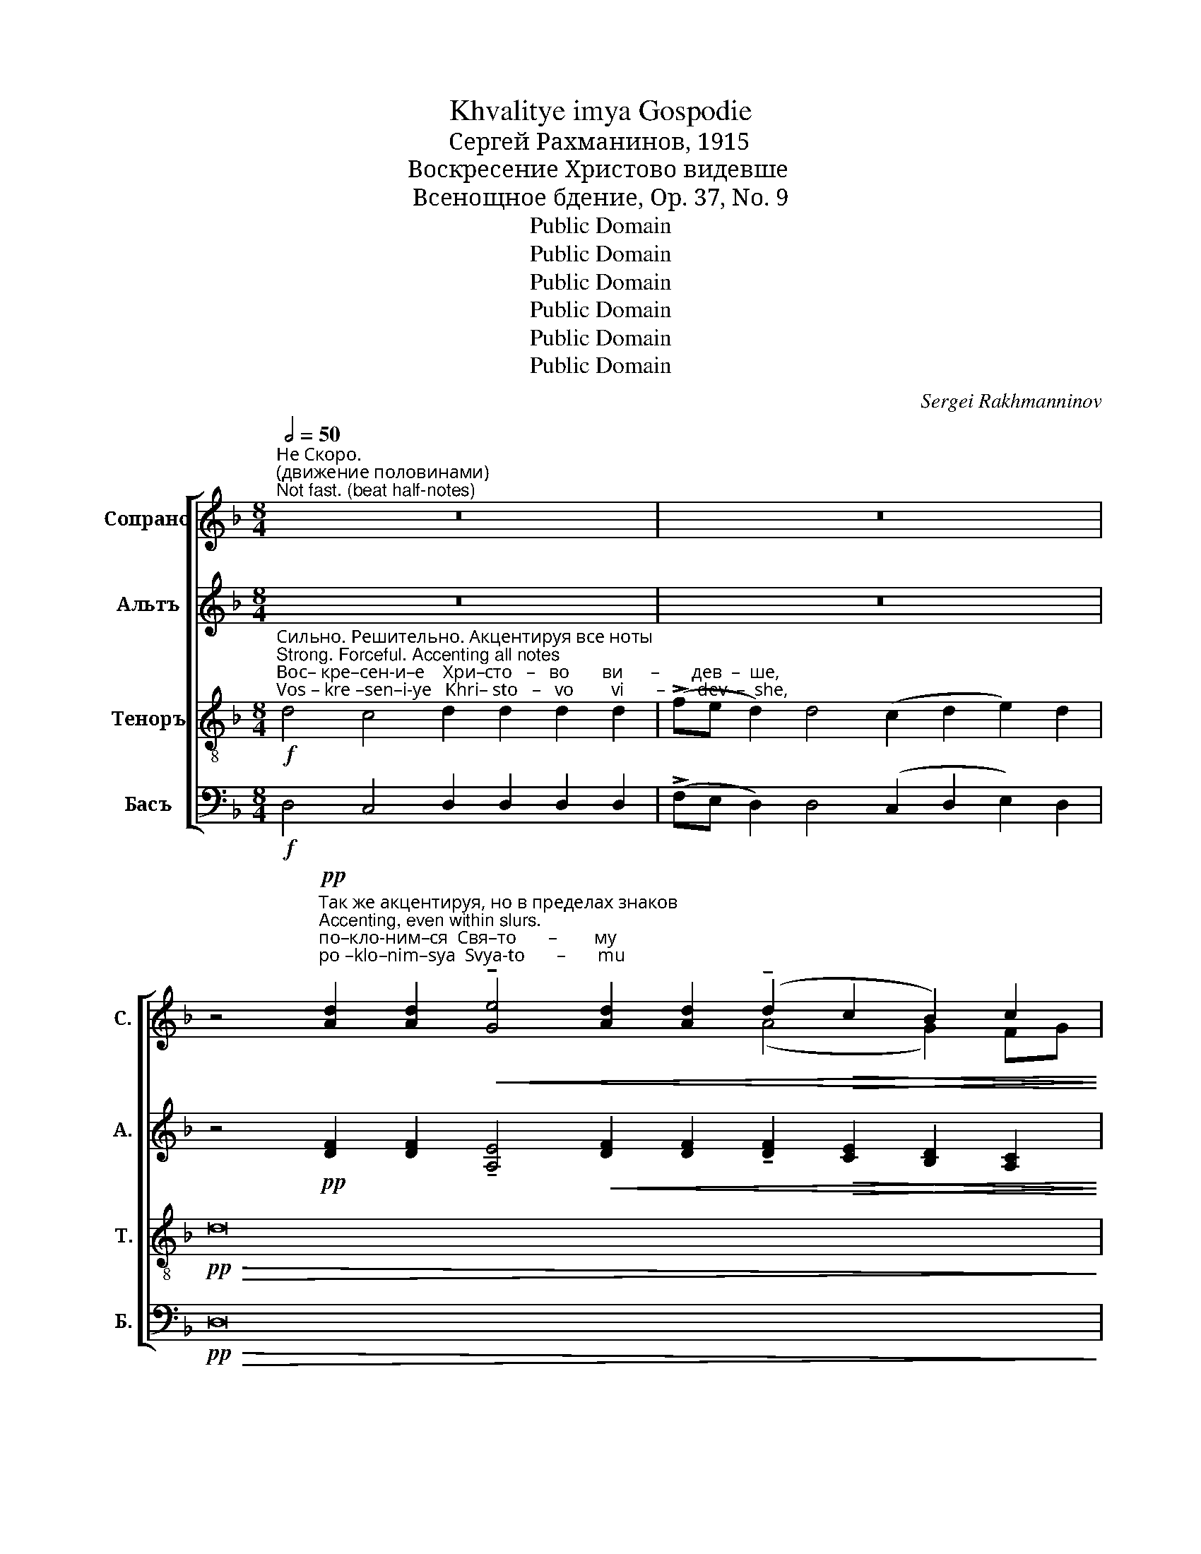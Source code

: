 X:1
T:Khvalitye imya Gospodie
T:Сергeй Рахманинов, 1915
T:Воскресение Христово видевше
T:Всенощное бдение, Op. 37, No. 9
T:Public Domain
T:Public Domain
T:Public Domain
T:Public Domain
T:Public Domain
T:Public Domain
C:Sergei Rakhmanninov
Z:Public Domain
%%score [ ( 1 2 ) ( 3 4 ) ( 5 6 ) ( 7 8 ) ]
L:1/8
Q:1/2=50
M:8/4
K:F
V:1 treble nm="Сопрано" snm="С."
V:2 treble 
V:3 treble nm="Альтъ" snm="А."
V:4 treble 
V:5 treble-8 nm="Теноръ" snm="Т."
V:6 treble-8 
V:7 bass nm="Басъ" snm="Б."
V:8 bass 
V:1
"^Не Скоро. \n(движение половинами)\nNot fast. (beat half-notes)" z16 | z16 | %2
 z4"^Так же акцентируя, но в пределах знаков\nAccenting, even within slurs."!pp!"^по–кло-ним–ся  Свя–то       –        му \npo –klo–nim–sya  Svya-to       –       mu" [Ad]2 [Ad]2!<(! !tenuto![Ge]4 [Ad]2 [Ad]2 (!tenuto!d2!>(! c2 B2) c2!<)!!>)! | %3
"^Гос –  по –ду   И –  и  – су   –  су,  Е   –   ди   –   но– му     без–греш–но–му. \nGos –  po –du    I  –  i   –  su   –  su,  Ye  –  di     –   no –mu    bez–gresh–no–mu."!>(! !tenuto![Ad]4 [Ad]2 [Ad]2!pp! [Ad]2 [Ge]2 !tenuto![Ad]4 [Ad]2 [Ad]2!>)! | %4
!<(! !tenuto![ce]4!>(! [Bd]2 [Ad]4!<(! [Ad]2 !tenuto![ce]4!>(! [Bd]2!pp! [Ad]2-!<)!!>)!!<)!!>)! | %5
 [Ad]4 z4 z8 | z16 z8 | %7
 z4!pp!"^и  свя-то-е  вос-кре–сен–и    –     е    Тво-е               по    –\ni  svya-to-ye vos-kre–sen– i      –    ye  Tvo-ye             po    –" [Fd]2 [Ge]2 [Af]2 [Ae]2 [Ad]2 [Ac]2 | %8
 [Ad]2 [Ad]2 [Ad]2 [Ac]2 (!tenuto!d2 cd)!<(! (!tenuto!e2 de)!<)! | %9
!mf!"^–ем                        и           слав-им:    Ты   бо    е – си        Бог         наш,  раз–ве Те–бе  и–но–го  не             зна–ем,\n–yem                      i             slav–im:    Tui   bo   ye – si        Bog         nash,  raz –ve Tye-be i –no–vo  ne            zna-yem," (!tenuto!f3!>(! e f2 e2) (dc d2)!pp! !tenuto![ce]4 !fermata![ce]4!>)! | %10
"^Немного скорее. \nС возможной и твердостью\nA bit faster.  With intensity and firmness"!ff![Q:1/2=70] !tenuto!g4 !tenuto!g4 !tenuto!g2 !>!e4 (!>!g2 fe) !>!d2 | %11
 !tenuto!g4 g2 e2 g2 f2 e2 e2 (!>!g2 fe) d2 e2 | %12
"^И      –     мя  Тво – е       и  –  ме–ну– ем.\n I       –    mya Tvo–ye      i  –  me-nu–yem."!>(! (!tenuto!f4 e4) d4 c4!>)! | %13
!p! d4!>(! cB c2!pp! !tenuto!d4 !tenuto!d4-!>)! |"^Прежний темп\nFirst tempo"[Q:1/2=50]!pp! d32- | %15
 d16- | (d4 c4 d4 e4 | d4 c4 B4 c4- c8 | %18
 d4)!p!"^по-кло-ним –ся Свя– \npo- klo–nim–sya Svya–"!<(! [Fd]2 [Ge]2 f2!mf! e2!>(! [Ad]2 [Ac]2!<)!!>)! | %19
"^–то–му Хри-сто-ву        вос-кре –се  –  ни    –     ю:           се      бо    при-и     –     де кре-стом  pа-дость все-му \n– to–mu Khri-sto-vu         vos-kre – se  –  ni      –     yu:         sye    bo    pri – i      –    dye kre-stom   ra-dost'    vse-mu" !tenuto![Ad]4 [Ad]2 [Ac]2 [Ad]2 [Ad]2!>(! [Ad]2 [Ac]2!>)! | %20
!pp! !tenuto![Ad]4 cd e2 !fermata![Ad]8 |!f! !>!B4 !>!G4 !>!A4 (!>!B2 AB) c2 B2 !>!A4 | %22
!ff!!>(! !>![Bd]6!p! [Bd]2 [Bd]2 [Ac]2!>)! | %23
"^ми       –       –     ру,             ра       –       –       –   дость;      по       –       –       –       –          ем     вос-кре-сен-и–е    Е – \nmi        –       –     ru,              ra       –       –       –     dost';       po       –       –       –       –          em     vos-kre–sen–i–ye   Ye –"!p! ([Bd]2!<(! F2 G2 B2) (d2 f2)!<)! | %24
!ff! [fa]12 [df]4 | ([fa]4 [eg]4) | ([fa]2 [eg]2) [df]2 [eg]2 [df]2 [df]2 [Ae]2 [df][eg] | %27
"^–го:                             рас – пя       –       –       –  ти– е    бо     пре–тер– нев,\n–vo:                              ras – pya      –        –       – ti – ye   bo     pre –ter –nyev," [df]8 z2[Q:1/2=40] [df][ce]!ff! (!>![Gd]4- | %28
 [Gd]2!>(! [Ec]2) [Gd]2 [ce]2!p! !tenuto![Gd]4 [Gd][Ac] B2!>)! |!pp!!>(! B16-!>)! | B16- | %31
 (B8 c8) | %32
!ppp!"^смер–ти–ю смерть pаз–pу – ши.\nsmer– ti –yu smert'  raz – ru  – shi." [Ad]4 [Ac]2 [Ad]2 !tenuto![Ad]4 cd e2 | %33
 !fermata![Ad]16 |] %34
V:2
 x16 | x16 | x4 x4 x4 x4 (A4 G2) FG | x20 | x20 | x16 | x24 | x16 | x4 x4 A4 (A2 B2) | %9
 c8 A4 x4 x4 | x20 | x24 | x16 | x16 | x32 | x16 | x16 | x24 | x4 x4 A4 x4 | x16 | x4 A4 x8 | x24 | %22
 x12 | x4 x4 d4 | x16 | x8 | x16 | x16 | x16 | x16 | x16 | x16 | x4 x4 x4 A2 A2 | x16 |] %34
V:3
 z16 | z16 | %2
 z4!pp! [DF]2 [DF]2 !tenuto![A,E]4!<(! [DF]2 [DF]2 !tenuto![DF]2!>(! [CE]2 [B,D]2 [A,C]2!<)!!>)! | %3
!>(! !tenuto![DF]4 [DF]2 [DF]2!pp! [DF]2 [CE]2 !tenuto![DF]4 [DF]2 [DF]2!>)! | %4
!<(! !tenuto![CG]4!>(! F2 [DF]4!<(! [DF]2 [CG]4!>(! F2!pp! [DF]2-!<)!!>)!!<)!!>)! | [DF]4 z4 z8 | %6
 z16 z8 | z4!pp! [A,D]2 [CE]2 [DF]2 [EG]2 [FA]2 [EG]2 | [DF]2 F2 [A,F]2 [CE]2 F4!<(! G4!<)! | %9
!mf! !tenuto!A8 ([FA][EG] [DF]2)!pp! !tenuto![CG]4 !fermata![CG]4 | %10
!ff! !tenuto!B4 !tenuto!B4 !tenuto!B2 !>![Gc]4 (!>!d3 c) !>!B2 | %11
 !tenuto!B4 B2 [Gc]2 B2 [Ad]2 [Gc]2 [Ac]2 (!>!d3 c) B2 B2 | !tenuto!A8 [FA]4 [EA]4 | %13
!p! [DF]4 _E!>(!D E2!pp! D4 D4-!>)! | D32- | D16- | (D4 C4 D4 E4 | D4 C4 B,4 C4- C8 | %18
 D4)!p!!<(! [A,D]2 [CE]2 [DF]2!mf! [EG]2!>(! [FA]2 [EG]2!<)!!>)! | %19
 !tenuto![DF]4 [FA]2 [EG]2 [DF]2 F2!>(! [A,F]2 [CE]2!>)! |!pp! !tenuto![DF]4 G4 !fermata![DF]8 | %21
!f! !>!D4 !>!D4 !>![DA]4 !>!G4 G2 E2 !>!F4 |!ff!!>(! !>![FB]6!p! F2 F2 F2!>)! | %23
"^ми       –       –     ру,            Bсе       –        гда бла-го-сло–вя  –   ще     Гос  –  по  –   да.                               . . . рас– \nmi        –       –     ru,             Vsye     –        gda bla–go–slo-vya-shchye  Gos  –  po   –  da.                               . . . ras –"!p! (F2!<(! D2 B,2 D2) (F2 A2)!<)! | %24
!ff! (d4 c4) d2 d2 d2 d2 |"^*" fe d2 cd e2 | !>!d8 z4!ff! !>!A4 | %27
 !>!B4 !>!B,2 !>!B,2 !>!B,4 !>!GA !>!B2 |!ff! !>!B8- B8- |!>(! (B8!pp! B,8-)!>)! | B,16- | %31
 (B,8 C8) |!ppp! !tenuto![DF]4 [A,E]2 [DF]2 !tenuto![DF]4 E2 [CE]2 | !fermata![DF]16 |] %34
V:4
 x16 | x16 | x24 | x20 | x20 | x16 | x24 | x16 | x2 C=B, x4 (D2 ED) (C2 DE) | %9
 (F3!>(! G A2 G2) x4 x8 | x4 x4 x4 x2 (B2 AG) B2 | x4 x4 x4 x4 (B2 AG) B2 x2 | (A4 G4) x8!>)! | %13
 x16 | x32 | x16 | x16 | x24 | x16 | x4 x4 x2 C=B, x4 | x4 ED C2 x8 | x24 | x12 | x12 | x16 | %25
 cB A2 AB c2 | x16 | x16 | x16 | x16 | x16 | x16 | x4 x4 x4 ED x2 | x16 |] %34
V:5
!f!"^Сильно. Решительно. Акцентируя все ноты\nStrong. Forceful. Accenting all notes""^Вос– кре–сен-и–е    Хри–сто   –   во       ви      –       дев  –  ше,\nVos – kre –sen–i-ye   Khri– sto   –   vo        vi       –       dev  –  she," d4 c4 d2 d2 d2 d2 | %1
 (!>!fe d2) d4 (c2 d2 e2) d2 |!pp!!>(! d16- x8!>)! | d16- x4 | d16- d4 | %5
!f! z4"^Как паньше\nAs before""^Кре  –   сту      Тво–е–\nKre   –   stu       Tvo-ye–" (d2 e2) f4 f2 f2 | %6
"^–му      по-кла-ня      –       ем–ся,   Хри     –    сте,\n–mu      po-kla–nya     –   yem-cya,  Khri    –     ste," (e2 d2) c2 d2 (e2 fe d2) e2 d4 (ed c2) | %7
!pp!!>(! c16-!>)! | c16- | c16 z4 | %10
!ff!"^Ты   бо    е – си        Бог         наш,  раз–ве Те–бе  и–но–го  не             зна–ем,\nTui   bo   ye – si        Bog         nash,  raz –ve Tye-be i –no–vo  ne            zna-yem," !tenuto![dg]4 !tenuto![dg]4 !tenuto![dg]2 !>![ce]4 (!>!g2 de) !>!f2 | %11
 !tenuto![dg]4 [dg]2 [ce]2 [dg]2 [df]2 [ce]2 [ce]2 (!>!g2 de) f2 [eg]2 | %12
"^И      –     мя  Тво – е       и  –  ме–ну– ем.\n I       –    mya Tvo–ye      i  –  me-nu–yem."!>(! (!tenuto![cf]4 [Ae]4) [Ad]4 [Gc]4!>)! | %13
!p! [Fd]4!>(! .[Gc]2 .[Gc]2!pp! !tenuto![GB]4 (!tenuto![G-B]4!>)! | %14
 [GB]4) z4 z4!pp!"^При-и-ди–те,  вси                      вер-ни-и,              по-кло- \n Pri– i– di –tye,  vsi                       ver–ni –i,               po–klo–" [Ad]2 [Ad]2 !tenuto![Ge]4 !tenuto![Ad]4 (!tenuto!d2 c2 B2 c2) | %15
!pp! [Ad]2 [Ad]2 ([Ad]2 [Be]2 [Ad]4) [Ad]2 [Ac]2 | %16
!pp!"^–ним      –       –         ся   Свя     –      то –  му  Хри-сто-ву   вос-кре-се         –         ни  –  ю: \n–nim       –       –        sya   Svya   –      to   – mu Khri-sto-vu    vos–kre–se         –         ni    – yu:" (!tenuto!d4 cd e2 f2) f2 (ed c2) | %17
 !tenuto![Gd]4 [Gc]2 [Ac]2 [Gd]2 cd [ce]2 [cd]2 (e2 de)!>(! f2 [ce]2!>)! | d16- | d16- | %20
 !fermata!d16 | %21
!f!"^се      бо    при-и     –     де кре-стом  pа-дость все-му \nsye    bo    pri – i      –    dye kre-stom   ra-dost'    vse-mu" !>!B4 !>!G4 !>!d4 !>!d4 c2 c2 !>!c4 | %22
!ff!!>(! !>![df]6!p! [Bd]2 [Bd]2 c2!>)! | %23
"^ми       –       –     ру,             ра       –       –       –   дость;      по       –       –       –       –          ем     вос-кре-сен-и–е    Е – \nmi        –       –     ru,              ra       –       –       –     dost';       po       –       –       –       –          em     vos-kre–sen–i–ye   Ye –"!p!!<(! [Bd]8 [df]4!<)! | %24
!ff! [fa]12 [df]4 | [fa]4 [eg]4 | ([fa]2 [eg]2) [df]2 [eg]2 [df]2 [df]2 [Ae]2 [df][eg] | %27
"^–го:                             рас – пя       –       –       –  ти– е    бо     пре–тер– нев,                      смер–ти–ю смерть pаз-pу–\n–vo:                              ras – pya      –        –       – ti – ye   bo     pre –ter –nyev,                      smer– ti–yu smert' raz–ru–" [df]8 z2 [df][ce]!ff! ((([G-d]4 | %28
 [Gd]2))!>(! [Ec]2) [Gd]2 [ce]2!p! !tenuto![Gd]4 [Gd][Ac] B2!>)! |!>(! B12!pp! z4!>)! | %30
!p! !tenuto![Gd]4 [Gc]2 [Gd]2 !tenuto![Gd]4 [df][ce] [Gd]2 |"^–ши.\n–shi." (!tenuto!d8 c2 d2 e4 | %32
!ppp! d16-) | !fermata!d16 |] %34
V:6
 x16 | x16 | x24 | x20 | x20 | x16 | x24 | x16 | x16 | x20 | x4 x4 x4 x2 (d3 e) f2 | %11
 z4 z4 z4 z4 (d3 e) f2 e2 | x16 | x16 | x4 x4 x4 x4 x4 x4 (A4 G2 FG) | x16 | A8- A2 A2 A4 | %17
 x4 x4 x2 G2 x2 x2 c6 x2 | !tenuto!A4 z4 z8 | z16 | z16 | x24 | x12 | x12 | x16 | x8 | x16 | x16 | %28
 x16 | x16 | x16 | (G8- G8 | A16-) | A16 |] %34
V:7
!f! D,4 C,4 D,2 D,2 D,2 D,2 | (!>!F,E, D,2) D,4 (C,2 D,2 E,2) D,2 |!pp!!>(! D,16- x8!>)! | %3
 D,16- x4 | D,16- D,4 |!f! z4 (D,2 E,2) F,4 F,2 F,2 | %6
 (E,2 D,2) C,2 D,2 (E,2 F,E, D,2) E,2 D,4 (E,D, C,2) |!pp!!>(! C,16-!>)! | C,16- | C,16 z4 | %10
!ff! !tenuto!G,4 !tenuto!G,4 !tenuto!G,2 !>!B,4 (!>!G,2 B,C) !>!D2 | %11
 !tenuto!G,4 G,2 B,2 G,2 A,2 B,2 A,2 (G,2 B,C) D2 C2 |!>(! (!tenuto!F,4 C,4) D,4 A,,4!>)! | %13
!p! B,,4!>(! .[C,_E,]2 .[C,E,]2!pp! !tenuto![G,,D,]4 (!tenuto![G,,-D,]4!>)! | %14
 [G,,D,]4) z4 z4!pp! [D,F,]2 [D,F,]2 !tenuto![A,,E,]4 !tenuto![D,F,]4 (!tenuto![D,F,]2 [C,E,]2 [B,,D,]2 [A,,C,]2) | %15
!pp! [D,F,]2 [D,F,]2 ([D,F,]2 [C,G,]2 [D,F,]4) [D,F,]2 [E,G,]2 | %16
!pp! (!tenuto![F,A,]4 [E,G,][D,F,] [C,E,]2 [D,F,]2) [D,F,]2 E,4 | %17
 D,4 E,2 E,2 D,2 D,2 [C,G,]2 [A,,F,]2 ([C,G,]2 [A,,F,][G,,G,]!>(! [F,,A,]2) [C,G,]2!>)! | %18
 !tenuto!F,4 z4 z8 | z16 | z16 |!f! !>!F,4 !>![B,,D,]4 !>![D,A,]4 !>!G,3 F, E,2 C,2 !>!F,4 | %22
!ff!!>(! !>!B,6!p! B,2 B,2 F,2!>)! | %23
"^ми       –       –     ру,            Bсе       –        гда бла-го-сло–вя  –   ще     Гос  –  по  –   да.                               . . . рас– \nmi        –       –     ru,             Vsye     –        gda bla–go–slo-vya-shchye  Gos  –  po   –  da.                               . . . ras –"!p! (B,2!<(! [B,,F,]2 D,2 F,2) (B,2 A,2)!<)! | %24
!ff!"^* Мелкие ноты со штилями вниз\n* Small notes with less intensity" (D4 C4) D2 D2 D2 D2 | %25
"^*" FE D2 CD E2 | !>!D8 z4!ff! !>!A,4 | !>!B,4 !>!B,,2 !>!B,,2 !>!B,,4 !>!G,A, !>!B,2 | %28
!ff! !>!B,16- |!>(! B,12!pp! z4!>)! | %30
!p! !tenuto![G,,D,]4 [C,E,]2 [G,,D,]2 !tenuto![G,,D,]4 [D,F,][C,E,] [G,,D,]2 | %31
 (!tenuto!D,8 E,2 F,2 G,4 |!ppp! D,16-) | !fermata!D,16 |] %34
V:8
 x16 | x16 | x24 | x20 | x20 | x16 | x24 | x16 | x16 | x20 | x20 | x24 | x16 | x16 | x32 | x16 | %16
 x4 x4 x4 (C,B,, A,,2) | B,,4 C,B,, A,,2 G,,2 A,,B,, x4 x8 | D,16- | D,16- | !fermata!D,16 | x24 | %22
 x12 | x12 | x16 | CB, A,2 A,B, C2 | x16 | x16 | x16 | x16 | x16 | (G,,8 A,,8 | ([D,,A,,-]16) | %33
 [D,,A,,]16) |] %34

